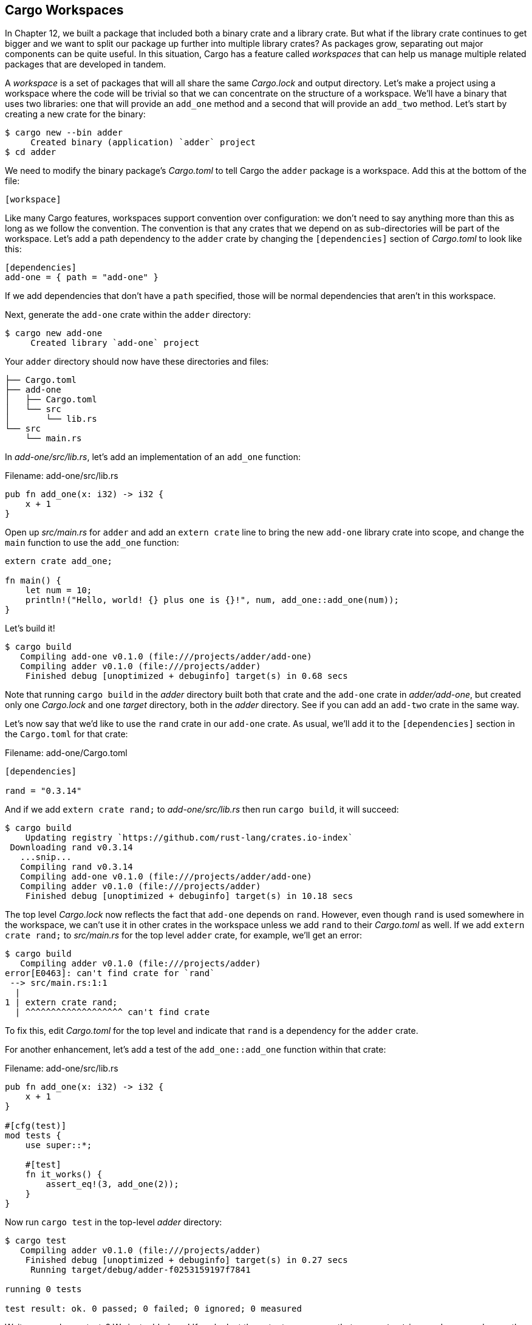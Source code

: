[[cargo-workspaces]]
== Cargo Workspaces

In Chapter 12, we built a package that included both a binary crate and a library crate. But what if the library crate continues to get bigger and we want to split our package up further into multiple library crates? As packages grow, separating out major components can be quite useful. In this situation, Cargo has a feature called _workspaces_ that can help us manage multiple related packages that are developed in tandem.

A _workspace_ is a set of packages that will all share the same _Cargo.lock_ and output directory. Let's make a project using a workspace where the code will be trivial so that we can concentrate on the structure of a workspace. We'll have a binary that uses two libraries: one that will provide an `add_one` method and a second that will provide an `add_two` method. Let's start by creating a new crate for the binary:

[source,text]
----
$ cargo new --bin adder
     Created binary (application) `adder` project
$ cd adder
----

We need to modify the binary package's _Cargo.toml_ to tell Cargo the `adder` package is a workspace. Add this at the bottom of the file:

[source,toml]
----
[workspace]
----

Like many Cargo features, workspaces support convention over configuration: we don't need to say anything more than this as long as we follow the convention. The convention is that any crates that we depend on as sub-directories will be part of the workspace. Let's add a path dependency to the `adder` crate by changing the `[dependencies]` section of _Cargo.toml_ to look like this:

[source,toml]
----
[dependencies]
add-one = { path = "add-one" }
----

If we add dependencies that don't have a `path` specified, those will be normal dependencies that aren't in this workspace.

Next, generate the `add-one` crate within the `adder` directory:

[source,text]
----
$ cargo new add-one
     Created library `add-one` project
----

Your `adder` directory should now have these directories and files:

[source,text]
----
├── Cargo.toml
├── add-one
│   ├── Cargo.toml
│   └── src
│       └── lib.rs
└── src
    └── main.rs
----

In _add-one/src/lib.rs_, let's add an implementation of an `add_one` function:

Filename: add-one/src/lib.rs

[source,rust]
----
pub fn add_one(x: i32) -> i32 {
    x + 1
}
----

Open up _src/main.rs_ for `adder` and add an `extern crate` line to bring the new `add-one` library crate into scope, and change the `main` function to use the `add_one` function:

[source,rust,ignore]
----
extern crate add_one;

fn main() {
    let num = 10;
    println!("Hello, world! {} plus one is {}!", num, add_one::add_one(num));
}
----

Let's build it!

[source,text]
----
$ cargo build
   Compiling add-one v0.1.0 (file:///projects/adder/add-one)
   Compiling adder v0.1.0 (file:///projects/adder)
    Finished debug [unoptimized + debuginfo] target(s) in 0.68 secs
----

Note that running `cargo build` in the _adder_ directory built both that crate and the `add-one` crate in _adder/add-one_, but created only one _Cargo.lock_ and one _target_ directory, both in the _adder_ directory. See if you can add an `add-two` crate in the same way.

Let's now say that we'd like to use the `rand` crate in our `add-one` crate. As usual, we'll add it to the `[dependencies]` section in the `Cargo.toml` for that crate:

Filename: add-one/Cargo.toml

[source,toml]
----
[dependencies]

rand = "0.3.14"
----

And if we add `extern crate rand;` to _add-one/src/lib.rs_ then run `cargo build`, it will succeed:

[source,text]
----
$ cargo build
    Updating registry `https://github.com/rust-lang/crates.io-index`
 Downloading rand v0.3.14
   ...snip...
   Compiling rand v0.3.14
   Compiling add-one v0.1.0 (file:///projects/adder/add-one)
   Compiling adder v0.1.0 (file:///projects/adder)
    Finished debug [unoptimized + debuginfo] target(s) in 10.18 secs
----

The top level _Cargo.lock_ now reflects the fact that `add-one` depends on `rand`. However, even though `rand` is used somewhere in the workspace, we can't use it in other crates in the workspace unless we add `rand` to their _Cargo.toml_ as well. If we add `extern crate rand;` to _src/main.rs_ for the top level `adder` crate, for example, we'll get an error:

[source,text]
----
$ cargo build
   Compiling adder v0.1.0 (file:///projects/adder)
error[E0463]: can't find crate for `rand`
 --> src/main.rs:1:1
  |
1 | extern crate rand;
  | ^^^^^^^^^^^^^^^^^^^ can't find crate
----

To fix this, edit _Cargo.toml_ for the top level and indicate that `rand` is a dependency for the `adder` crate.

For another enhancement, let's add a test of the `add_one::add_one` function within that crate:

Filename: add-one/src/lib.rs

[source,rust]
----
pub fn add_one(x: i32) -> i32 {
    x + 1
}

#[cfg(test)]
mod tests {
    use super::*;

    #[test]
    fn it_works() {
        assert_eq!(3, add_one(2));
    }
}
----

Now run `cargo test` in the top-level _adder_ directory:

[source,text]
----
$ cargo test
   Compiling adder v0.1.0 (file:///projects/adder)
    Finished debug [unoptimized + debuginfo] target(s) in 0.27 secs
     Running target/debug/adder-f0253159197f7841

running 0 tests

test result: ok. 0 passed; 0 failed; 0 ignored; 0 measured
----

Wait a second, zero tests? We just added one! If we look at the output, we can see that `cargo test` in a workspace only runs the tests for the top level crate. To run tests for the other crates, we need to use the `-p` argument to indicate we want to run tests for a particular package:

[source,text]
----
$ cargo test -p add-one
    Finished debug [unoptimized + debuginfo] target(s) in 0.0 secs
     Running target/debug/deps/add_one-abcabcabc

running 1 test
test tests::it_works ... ok

test result: ok. 1 passed; 0 failed; 0 ignored; 0 measured

   Doc-tests add-one

running 0 tests

test result: ok. 0 passed; 0 failed; 0 ignored; 0 measured
----

Similarly, if you choose to publish the workspace to crates.io, each crate in the workspace will get published separately.

As your project grows, consider a workspace: smaller components are easier to understand individually than one big blob of code. Keeping the crates in a workspace can make coordination among them easier if they work together and are often changed at the same time.
